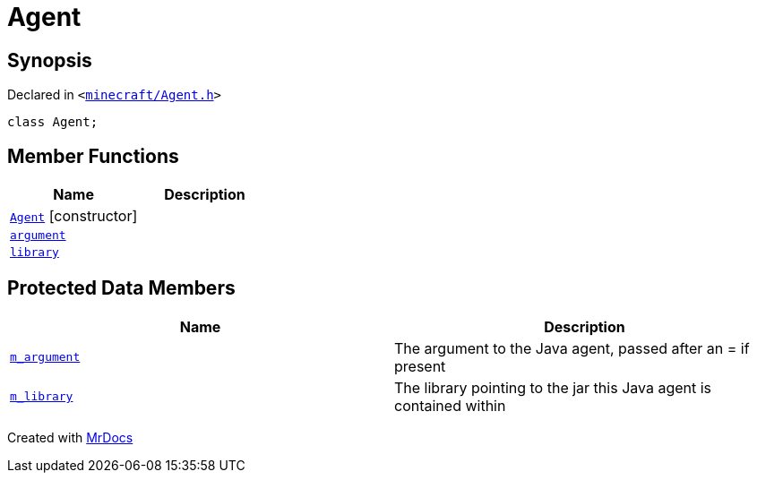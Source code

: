 [#Agent]
= Agent
:relfileprefix: 
:mrdocs:


== Synopsis

Declared in `&lt;https://github.com/PrismLauncher/PrismLauncher/blob/develop/launcher/minecraft/Agent.h#L11[minecraft&sol;Agent&period;h]&gt;`

[source,cpp,subs="verbatim,replacements,macros,-callouts"]
----
class Agent;
----

== Member Functions
[cols=2]
|===
| Name | Description 

| xref:Agent/2constructor.adoc[`Agent`]         [.small]#[constructor]#
| 

| xref:Agent/argument.adoc[`argument`] 
| 

| xref:Agent/library.adoc[`library`] 
| 

|===

== Protected Data Members
[cols=2]
|===
| Name | Description 

| xref:Agent/m_argument.adoc[`m&lowbar;argument`] 
| The argument to the Java agent, passed after an &equals; if present



| xref:Agent/m_library.adoc[`m&lowbar;library`] 
| The library pointing to the jar this Java agent is contained within



|===




[.small]#Created with https://www.mrdocs.com[MrDocs]#
